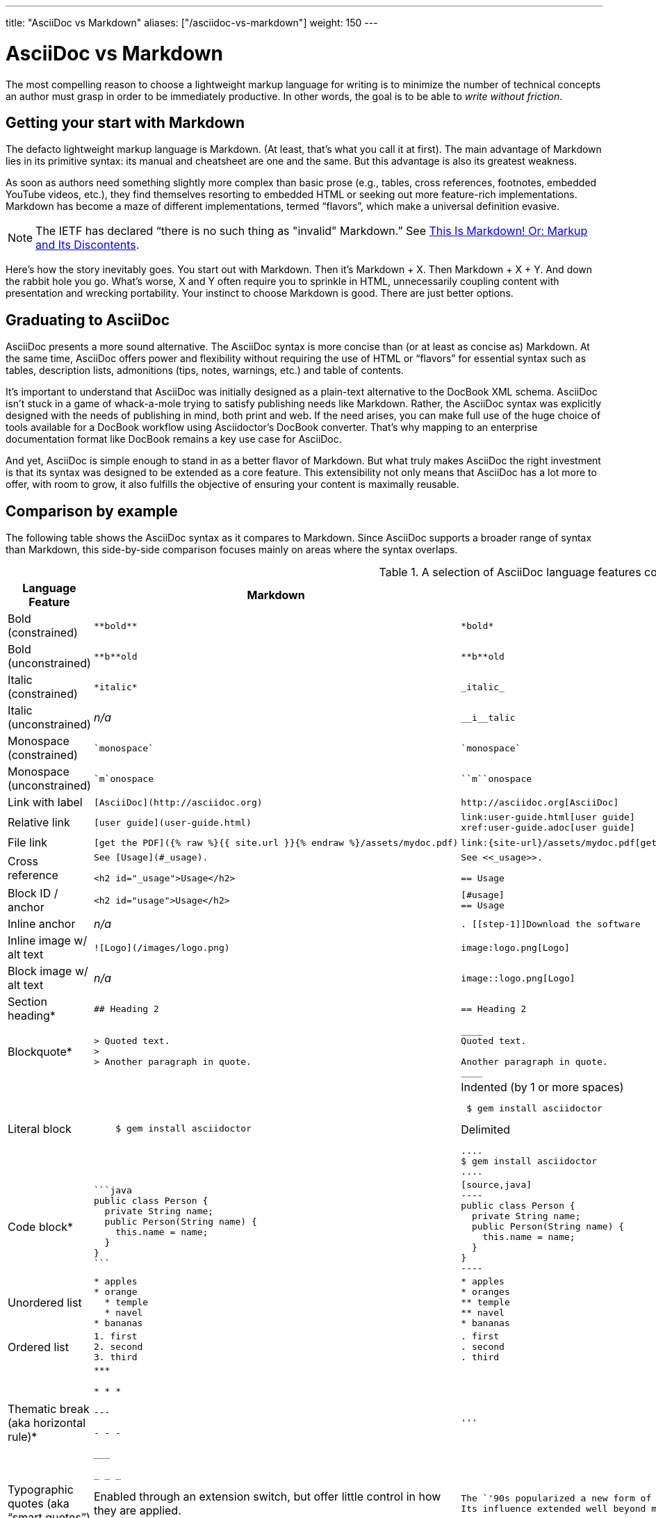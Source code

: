 ---
title: "AsciiDoc vs Markdown"
aliases: ["/asciidoc-vs-markdown"]
weight: 150
---

ifndef::includedir[]
= AsciiDoc vs Markdown
:page-layout!:
:description: A brief comparison of AsciiDoc and Markdown.
:keywords: asciidoc, markdown, syntax, comparison
:uri-home: https://asciidoctor.org
endif::[]
////
A comparison between AsciiDoc and Markdown.
This file is included in the user-manual document
////

The most compelling reason to choose a lightweight markup language for writing is to minimize the number of technical concepts an author must grasp in order to be immediately productive.
In other words, the goal is to be able to _write without friction_.

== Getting your start with Markdown

The defacto lightweight markup language is Markdown.
(At least, that's what you call it at first).
The main advantage of Markdown lies in its primitive syntax: its manual and cheatsheet are one and the same.
But this advantage is also its greatest weakness.

As soon as authors need something slightly more complex than basic prose (e.g., tables, cross references, footnotes, embedded YouTube videos, etc.), they find themselves resorting to embedded HTML or seeking out more feature-rich implementations.
Markdown has become a maze of different implementations, termed "`flavors`", which make a universal definition evasive.

NOTE: The IETF has declared "`there is no such thing as "invalid" Markdown.`"
See https://tools.ietf.org/html/rfc7763#section-1.1[This Is Markdown! Or: Markup and Its Discontents].

Here's how the story inevitably goes.
You start out with Markdown.
Then it's Markdown + X.
Then Markdown + X + Y.
And down the rabbit hole you go.
What's worse, X and Y often require you to sprinkle in HTML, unnecessarily coupling content with presentation and wrecking portability.
Your instinct to choose Markdown is good.
There are just better options.

== Graduating to AsciiDoc

AsciiDoc presents a more sound alternative.
The AsciiDoc syntax is more concise than (or at least as concise as) Markdown.
At the same time, AsciiDoc offers power and flexibility without requiring the use of HTML or "`flavors`" for essential syntax such as tables, description lists, admonitions (tips, notes, warnings, etc.) and table of contents.

It's important to understand that AsciiDoc was initially designed as a plain-text alternative to the DocBook XML schema.
AsciiDoc isn't stuck in a game of whack-a-mole trying to satisfy publishing needs like Markdown.
Rather, the AsciiDoc syntax was explicitly designed with the needs of publishing in mind, both print and web.
If the need arises, you can make full use of the huge choice of tools available for a DocBook workflow using Asciidoctor's DocBook converter.
That's why mapping to an enterprise documentation format like DocBook remains a key use case for AsciiDoc.

And yet, AsciiDoc is simple enough to stand in as a better flavor of Markdown.
But what truly makes AsciiDoc the right investment is that its syntax was designed to be extended as a core feature.
This extensibility not only means that AsciiDoc has a lot more to offer, with room to grow, it also fulfills the objective of ensuring your content is maximally reusable.

// This section originated from the discussion in {uri-org}/asciidoctor.org/issues/34[issue #34].

== Comparison by example

The following table shows the AsciiDoc syntax as it compares to Markdown.
Since AsciiDoc supports a broader range of syntax than Markdown, this side-by-side comparison focuses mainly on areas where the syntax overlaps.

[#asciidoc-vs-markdown]
.A selection of AsciiDoc language features compared to Markdown
[cols="1,3,3"]
|===
|Language Feature |Markdown |AsciiDoc

|Bold (constrained)
a|
[source,markdown]
----
**bold**
----
a|
[source,asciidoc]
----
*bold*
----

|Bold (unconstrained)
a|
[source,markdown]
----
**b**old
----
a|
[source,asciidoc]
----
**b**old
----

|Italic (constrained)
a|
[source,markdown]
----
*italic*
----
a|
[source,asciidoc]
----
_italic_
----

|Italic (unconstrained)
|_n/a_
a|
[source,asciidoc]
----
__i__talic
----

|Monospace (constrained)
a|
[source,markdown]
----
`monospace`
----
a|
[source,asciidoc]
----
`monospace`
----

|Monospace (unconstrained)
a|
[source,markdown]
----
`m`onospace
----
a|
[source,asciidoc]
----
``m``onospace
----

|Link with label
a|
[source,markdown]
----
[AsciiDoc](http://asciidoc.org)
----
a|
[source,asciidoc]
----
http://asciidoc.org[AsciiDoc]
----

|Relative link
a|
[source,markdown]
----
[user guide](user-guide.html)
----
a|
[source,asciidoc]
----
link:user-guide.html[user guide]
xref:user-guide.adoc[user guide]
----

|File link
a|
[source,markdown]
----
[get the PDF]({% raw %}{{ site.url }}{% endraw %}/assets/mydoc.pdf)
----
a|
[source,asciidoc]
----
link:{site-url}/assets/mydoc.pdf[get the PDF]
----

|Cross reference
a|
[source,markdown]
----
See [Usage](#_usage).

<h2 id="_usage">Usage</h2>
----
a|
[source,asciidoc]
----
See <<_usage>>.

== Usage
----

|Block ID / anchor
a|
[source,markdown]
----
<h2 id="usage">Usage</h2>
----
a|
[source,asciidoc]
----
[#usage]
== Usage
----

|Inline anchor
|_n/a_
a|
[source,asciidoc]
----
. [[step-1]]Download the software
----

|Inline image w/ alt text
a|
[source,markdown]
----
![Logo](/images/logo.png)
----
a|
[source,asciidoc]
----
image:logo.png[Logo]
----

|Block image w/ alt text
|_n/a_
a|
[source,asciidoc]
----
image::logo.png[Logo]
----

|Section heading*
a|
[source,markdown]
----
## Heading 2
----
a|
[source,asciidoc]
----
== Heading 2
----

|Blockquote*
a|
[source,markdown]
----
> Quoted text.
>
> Another paragraph in quote.
----
a|
[source,asciidoc]
----
____
Quoted text.

Another paragraph in quote.
____
----

|Literal block
a|
[source,markdown]
----
    $ gem install asciidoctor
----
a|
.Indented (by 1 or more spaces)
[source,asciidoc]
----
 $ gem install asciidoctor
----

.Delimited
[source,asciidoc]
----
....
$ gem install asciidoctor
....
----

|Code block*
a|
[source,markdown]
----
```java
public class Person {
  private String name;
  public Person(String name) {
    this.name = name;
  }
}
```
----
a|
[source,asciidoc]
....
[source,java]
----
public class Person {
  private String name;
  public Person(String name) {
    this.name = name;
  }
}
----
....

|Unordered list
a|
[source,markdown]
----
* apples
* orange
  * temple
  * navel
* bananas
----
a|
[source,asciidoc]
----
* apples
* oranges
** temple
** navel
* bananas
----
|Ordered list
a|
[source,markdown]
----
1. first
2. second
3. third
----
a|
[source,asciidoc]
----
. first
. second
. third
----

|Thematic break (aka horizontal rule)*
a|
[source,markdown]
----
***

* * *

---

- - -

___

_ _ _
----
a|
[source,asciidoc]
----
'''
----

|Typographic quotes (aka "`smart quotes`")
|Enabled through an extension switch, but offer little control in how they are applied.
a|
[source,asciidoc]
----
The `'90s popularized a new form of music known as "`grunge`" rock.
Its influence extended well beyond music.
----

|Document header
a|
.Slapped on as "`front matter`"
[source,markdown]
----
---
layout: docs
title: Writing posts
prev_section: defining-frontmatter
next_section: creating-pages
permalink: /docs/writing-posts/
---
----
a|
.Native support!
[source,asciidoc]
----
= Writing posts
:awestruct-layout: base
:showtitle:
:prev_section: defining-frontmatter
:next_section: creating-pages
----

|Admonitions
|_n/a_
a|
[source,asciidoc]
----
TIP: You can add line numbers to source listings by adding the word `numbered` in the attribute list after the language name.
----

|Sidebars
|_n/a_
a|
[source,asciidoc]
----
.Lightweight Markup
****
Writing languages that let you type less and express more.
****
----

|Block titles
|_n/a_
a|
[source,asciidoc]
----
.Grocery list
* Milk
* Eggs
* Bread
----

|Includes
|_n/a_
a|
[source,asciidoc]
----
\include::intro.adoc[]
----

|URI reference
a|
[source,markdown]
----
Go [Home][home].

[home]: https://example.org
----
a|
[source,asciidoc]
----
:home: https://example.org

Go {home}[Home].
----

|Custom CSS classes
|_n/a_
a|
[source,asciidoc]
----
[.path]_Gemfile_
----
|===

{asterisk} Asciidoctor also supports the Markdown syntax for this language feature.

You can see that AsciiDoc has the following advantages over Markdown:

* AsciiDoc uses the same number of markup characters or less when compared to Markdown in nearly all cases.
* AsciiDoc uses a consistent formatting scheme (i.e., it has consistent patterns).
* AsciiDoc can handle all permutations of nested inline (and block) formatting, whereas Markdown often falls down.
* AsciiDoc handles cases that Markdown doesn't, such as a proper approach to inner-word markup, source code blocks and block-level images.

NOTE: Certain Markdown flavors, such as Markdown Extra, support additional features such as tables and description lists.
However, since these features don't appear in "`plain`" Markdown, they're not included in the comparison table.
But they're supported natively by AsciiDoc.

Asciidoctor, which is used for converting AsciiDoc on GitHub and GitLab, emulates "`the good parts`" of the Markdown syntax, like headings, blockquotes and fenced code blocks, making migration from Markdown to AsciiDoc fairly simple.
For details about migration, see {docref}/asciidoc-syntax-quick-reference/#markdown-compatibility[Markdown Compatibility].

To read more about the shortcomings of Markdown, see these opinion pieces:

* http://ericholscher.com/blog/2016/mar/15/dont-use-markdown-for-technical-docs/[Why You Shouldn't Use "`Markdown`" for Documentation]
* https://medium.com/@bbirdiman/markdown-considered-harmful-495ccfe24a52[Markdown Considered Harmful]
* https://www.simple-talk.com/blogs/2014/02/28/sundown-on-markdown/[Sundown on Markdown?]

////
=== Description Lists in AsciiDoc

[source,asciidoc]
----
a term:: a description
another term:: another description
----

They can even hold code examples:

[source,asciidoc]
....
term with code example:: a description
+
[source,java]
----
public class Person {
}
----
....

=== Tables in AsciiDoc

An AsciiDoc table can be written as a series of lists which use a vertical bar as the list marker:

[source,asciidoc]
----
[cols=3]
|===
|a
|b
|c

|1
|2
|3
|===
----

Which appears as:

[cols=3]
|===
|a
|b
|c

|1
|2
|3
|===

Markdown Extra supports tables and description lists, too; but it's not Markdown.
Also, unlike Markdown Extra, AsciiDoc can apply formatting to cells.
////

